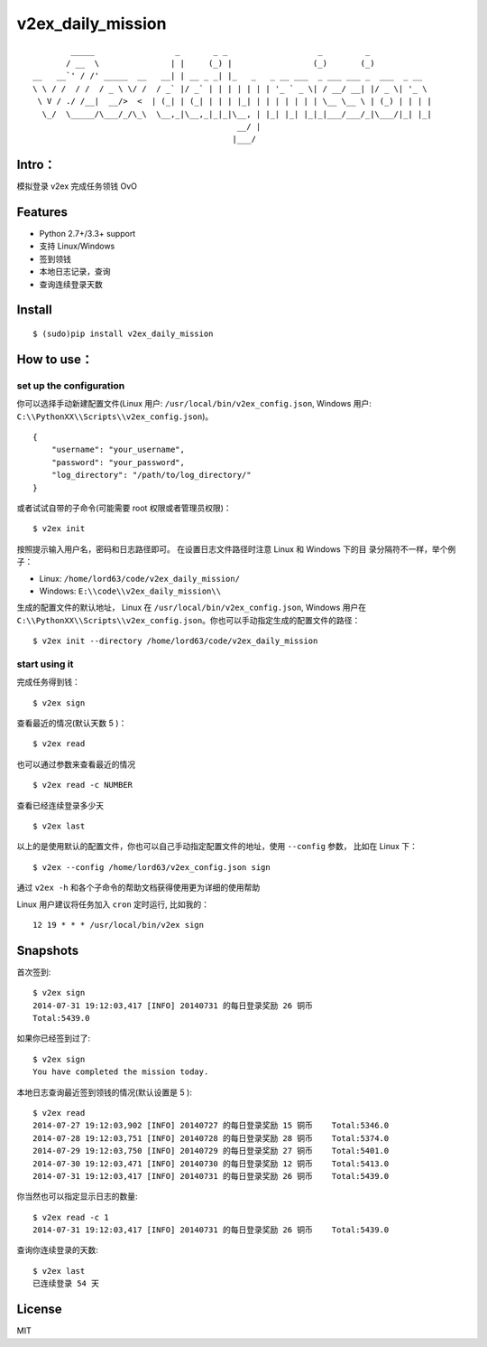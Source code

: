 v2ex\_daily\_mission
====================

|Latest Version| |Build Status|

::

            _____                 _       _ _                   _         _             
           / __  \               | |     (_) |                 (_)       (_)            
    __   __`' / /' _____  __   __| | __ _ _| |_   _   _ __ ___  _ ___ ___ _  ___  _ __  
    \ \ / /  / /  / _ \ \/ /  / _` |/ _` | | | | | | | '_ ` _ \| / __/ __| |/ _ \| '_ \ 
     \ V / ./ /__|  __/>  <  | (_| | (_| | | | |_| | | | | | | | \__ \__ \ | (_) | | | |
      \_/  \_____/\___/_/\_\  \__,_|\__,_|_|_|\__, | |_| |_| |_|_|___/___/_|\___/|_| |_|
                                               __/ |                                    
                                              |___/                                     

Intro：
-------

模拟登录 v2ex 完成任务领钱 OvO

Features
--------

-  Python 2.7+/3.3+ support
-  支持 Linux/Windows
-  签到领钱
-  本地日志记录，查询
-  查询连续登录天数

Install
-------

::

    $ (sudo)pip install v2ex_daily_mission

How to use：
------------

set up the configuration
~~~~~~~~~~~~~~~~~~~~~~~~

你可以选择手动新建配置文件(Linux 用户:
``/usr/local/bin/v2ex_config.json``, Windows 用户:
``C:\\PythonXX\\Scripts\\v2ex_config.json``)。

::

    {
        "username": "your_username",
        "password": "your_password",
        "log_directory": "/path/to/log_directory/"
    }

或者试试自带的子命令(可能需要 root 权限或者管理员权限)：

::

    $ v2ex init

按照提示输入用户名，密码和日志路径即可。 在设置日志文件路径时注意 Linux
和 Windows 下的目 录分隔符不一样，举个例子：

-  Linux: ``/home/lord63/code/v2ex_daily_mission/``
-  Windows: ``E:\\code\\v2ex_daily_mission\\``

生成的配置文件的默认地址， Linux 在 ``/usr/local/bin/v2ex_config.json``,
Windows 用户在
``C:\\PythonXX\\Scripts\\v2ex_config.json``\ 。你也可以手动指定生成的配置文件的路径：

::

    $ v2ex init --directory /home/lord63/code/v2ex_daily_mission

start using it
~~~~~~~~~~~~~~

完成任务得到钱：

::

    $ v2ex sign

查看最近的情况(默认天数 5 )：

::

    $ v2ex read

也可以通过参数来查看最近的情况

::

    $ v2ex read -c NUMBER

查看已经连续登录多少天

::

    $ v2ex last

以上的是使用默认的配置文件，你也可以自己手动指定配置文件的地址，使用
``--config`` 参数， 比如在 Linux 下：

::

    $ v2ex --config /home/lord63/v2ex_config.json sign

通过 ``v2ex -h`` 和各个子命令的帮助文档获得使用更为详细的使用帮助

Linux 用户建议将任务加入 ``cron`` 定时运行, 比如我的：

::

    12 19 * * * /usr/local/bin/v2ex sign

Snapshots
---------

首次签到:

::

    $ v2ex sign
    2014-07-31 19:12:03,417 [INFO] 20140731 的每日登录奖励 26 铜币
    Total:5439.0

如果你已经签到过了:

::

    $ v2ex sign
    You have completed the mission today.

本地日志查询最近签到领钱的情况(默认设置是 5 ):

::

    $ v2ex read
    2014-07-27 19:12:03,902 [INFO] 20140727 的每日登录奖励 15 铜币    Total:5346.0
    2014-07-28 19:12:03,751 [INFO] 20140728 的每日登录奖励 28 铜币    Total:5374.0
    2014-07-29 19:12:03,750 [INFO] 20140729 的每日登录奖励 27 铜币    Total:5401.0
    2014-07-30 19:12:03,471 [INFO] 20140730 的每日登录奖励 12 铜币    Total:5413.0
    2014-07-31 19:12:03,417 [INFO] 20140731 的每日登录奖励 26 铜币    Total:5439.0

你当然也可以指定显示日志的数量:

::

    $ v2ex read -c 1
    2014-07-31 19:12:03,417 [INFO] 20140731 的每日登录奖励 26 铜币    Total:5439.0

查询你连续登录的天数:

::

    $ v2ex last
    已连续登录 54 天

License
-------

MIT

.. |Latest Version| image:: http://img.shields.io/pypi/v/v2ex_daily_mission.svg
   :target: https://pypi.python.org/pypi/v2ex_daily_mission
.. |Build Status| image:: https://travis-ci.org/lord63/v2ex_daily_mission.svg
   :target: https://travis-ci.org/lord63/v2ex_daily_mission


